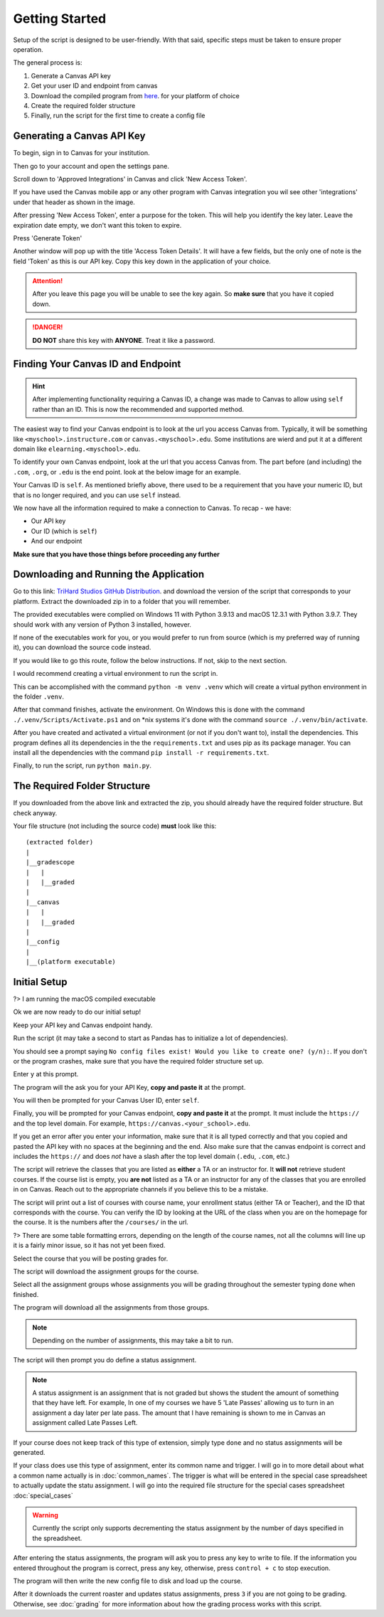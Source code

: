 ================
Getting Started
================

Setup of the script is designed to be user-friendly. With that said, specific steps must be taken to ensure proper
operation. 

The general process is:

#. Generate a Canvas API key
#. Get your user ID and endpoint from canvas
#. Download the compiled program from `here <https://trihardstudios-my.sharepoint.com/:f:/p/gjbell/Etrkx_32aV1Ntjxta1Uv8U8BcxE4JH3iVwdkpEPJai--zA?e=8GPcyP>`_. for your platform of choice
#. Create the required folder structure
#. Finally, run the script for the first time to create a config file

Generating a Canvas API Key
---------------------------

To begin, sign in to Canvas for your institution. 

Then go to your account and open the settings pane.

.. image:: media/api_key_1.png

Scroll down to 'Approved Integrations' in Canvas and click 'New Access Token'.

If you have used the Canvas mobile app or any other program with Canvas integration you wil see other 'integrations' 
under that header as shown in the image. 

.. image:: media/api_key_2.png

After pressing 'New Access Token', enter a purpose for the token. This will help you identify the key later. Leave the 
expiration date empty, we don't want this token to expire. 

Press 'Generate Token'

.. image:: media/api_key_3.png

Another window will pop up with the title 'Access Token Details'. It will have a few fields, but the only one of note is
the field 'Token' as this is our API key. Copy this key down in the application of your choice.

.. attention::
    After you leave this page you will be unable to see the key again. So **make sure** that you have it copied down.

.. danger::
    **DO NOT** share this key with **ANYONE**. Treat it like a password.

.. image:: media/api_key_4.png

Finding Your Canvas ID and Endpoint
-----------------------------------

.. hint::
    After implementing functionality requiring a Canvas ID, a change was made to Canvas to allow using ``self`` rather
    than an ID. This is now the recommended and supported method.

The easiest way to find your Canvas endpoint is to look at the url you access Canvas from. Typically, it will be 
something like ``<myschool>.instructure.com`` or ``canvas.<myschool>.edu``. Some institutions are wierd and put it at a
different domain like ``elearning.<myschool>.edu``.

To identify your own Canvas endpoint, look at the url that you access Canvas from. The part before (and including) the
``.com``, ``.org``, or ``.edu`` is the end point. look at the below image for an example.

.. image:: media/canvas_endpoint.png

Your Canvas ID is ``self``. As mentioned briefly above, there used to be a requirement that you have your numeric ID, but
that is no longer required, and you can use ``self`` instead.

We now have all the information required to make a connection to Canvas. 
To recap - we have:

* Our API key
* Our ID (which is ``self``)
* And our endpoint

**Make sure that you have those things before proceeding any further**

Downloading and Running the Application
---------------------------------------

Go to this link: `TriHard Studios GitHub Distribution <https://trihardstudios-my.sharepoint.com/:f:/p/gjbell/Etrkx_32aV1Ntjxta1Uv8U8BcxE4JH3iVwdkpEPJai--zA?e=8GPcyP>`_.
and download the version of the script that corresponds to your platform. Extract the downloaded zip in to a folder that
you will remember.

The provided executables were complied on Windows 11 with Python 3.9.13 and macOS 12.3.1 with Python 3.9.7. 
They should work with any version of Python 3 installed, however.

If none of the executables work for you, or you would prefer to run from source (which is my preferred way of running it),
you can download the source code instead.

If you would like to go this route, follow the below instructions. If not, skip to the next section.

I would recommend creating a virtual environment to run the script in. 

This can be accomplished with the command ``python -m venv .venv`` which will create a virtual python environment
in the folder ``.venv``.

After that command finishes, activate the environment. On Windows this is done with the command ``./.venv/Scripts/Activate.ps1``
and on \*nix systems it's done with the command ``source ./.venv/bin/activate``.

After you have created and activated a virtual environment (or not if you don't want to), install the dependencies. This program defines
all its dependencies in the the ``requirements.txt`` and uses pip as its package manager. You can install all the
dependencies with the command ``pip install -r requirements.txt``.

Finally, to run the script, run ``python main.py``.

The Required Folder Structure
-----------------------------

If you downloaded from the above link and extracted the zip, you should already have the required folder structure. But 
check anyway.

Your file structure (not including the source code) **must** look like this::

    (extracted folder)
    |
    |__gradescope
    |   |
    |   |__graded
    |
    |__canvas
    |   |
    |   |__graded
    |
    |__config
    |
    |__(platform executable)


Initial Setup
---------------------------------------

?> I am running the macOS compiled executable 

Ok we are now ready to do our initial setup! 

Keep your API key and Canvas endpoint handy.

Run the script (it may take a second to start as Pandas has to initialize a lot of dependencies).

You should see a prompt saying ``No config files exist! Would you like to create one? (y/n):``. If you don't or the program
crashes, make sure that you have the required folder structure set up.

Enter ``y`` at this prompt.

The program will the ask you for your API Key, **copy and paste it** at the prompt.

You will then be prompted for your Canvas User ID, enter ``self``.

Finally, you will be prompted for your Canvas endpoint, **copy and paste it** at the prompt. It must include the ``https://``
and the top level domain. For example, ``https://canvas.<your_school>.edu``.

.. image:: media/inital_run_1.png

If you get an error after you enter your information, make sure that it is all typed correctly and that you copied and 
pasted the API key with no spaces at the beginning and the end. Also make sure that the canvas endpoint is correct and 
includes the ``https://`` and does *not* have a slash after the top level domain (``.edu``, ``.com``, etc.)

The script will retrieve the classes that you are listed as **either** a TA or an instructor for. It **will not** retrieve 
student courses. If the course list is empty, you **are not** listed as a TA or an instructor for any of the classes that you 
are enrolled in on Canvas. Reach out to the appropriate channels if you believe this to be a mistake. 

The script will print out a list of courses with course name, your enrollment status (either TA or Teacher), 
and the ID that corresponds with the course. You can verify the ID by looking at the URL of the class when you are on the 
homepage for the course. It is the numbers after the ``/courses/`` in the url.

.. image:: media/inital_run_2.png

?> There are some table formatting errors, depending on the length of the course names, not all the columns will line up
it is a fairly minor issue, so it has not yet been fixed.

.. image:: media/inital_run_3.png

Select the course that you will be posting grades for.

The script will download the assignment groups for the course. 

Select all the assignment groups whose assignments you will be grading throughout the semester typing ``done`` when finished.

.. image:: media/inital_run_4.png

The program will download all the assignments from those groups. 

.. note::
    Depending on the number of assignments, this may take a bit to run.

The script will then prompt you do define a status assignment. 

.. note::
    A status assignment is an assignment that is not graded but shows the student the amount of something that they have left.
    For example, In one of my courses we have 5 'Late Passes' allowing us to turn in an assignment a day later per late pass.
    The amount that I have remaining is shown to me in Canvas an assignment called Late Passes Left.

If your course does not keep track of this type of extension, simply type ``done`` and no status assignments will be generated.

If your class does use this type of assignment, enter its common name and trigger. I will go in to more detail about what 
a common name actually is in :doc:`common_names`. The trigger is what will be entered in the special case spreadsheet
to actually update the statu assignment. I will go into the required file structure for the special cases spreadsheet 
:doc:`special_cases`

.. warning::
    Currently the script only supports decrementing the status assignment by the number of days specified in the spreadsheet.

.. image:: media/inital_run_5.png

After entering the status assignments, the program will ask you to press any key to write to file. 
If the information you entered throughout the program is correct, press any key, otherwise, press ``control + c`` to stop
execution.

The program will then write the new config file to disk and load up the course. 

After it downloads the current roaster and updates status assignments, press ``3`` if you are not going to be grading.
Otherwise, see :doc:`grading` for more information about how the grading process works with this script.
